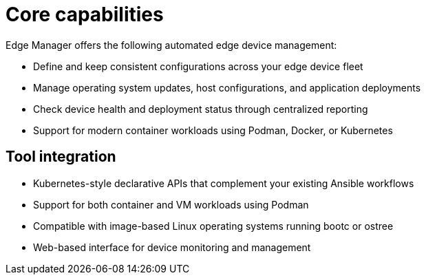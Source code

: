 [id="edge-manager-core-capabilities"]

= Core capabilities

Edge Manager offers the following automated edge device management:

* Define and keep consistent configurations across your edge device fleet
* Manage operating system updates, host configurations, and application deployments
* Check device health and deployment status through centralized reporting
* Support for modern container workloads using Podman, Docker, or Kubernetes

== Tool integration

* Kubernetes-style declarative APIs that complement your existing Ansible workflows
* Support for both container and VM workloads using Podman
* Compatible with image-based Linux operating systems running bootc or ostree
* Web-based interface for device monitoring and management
